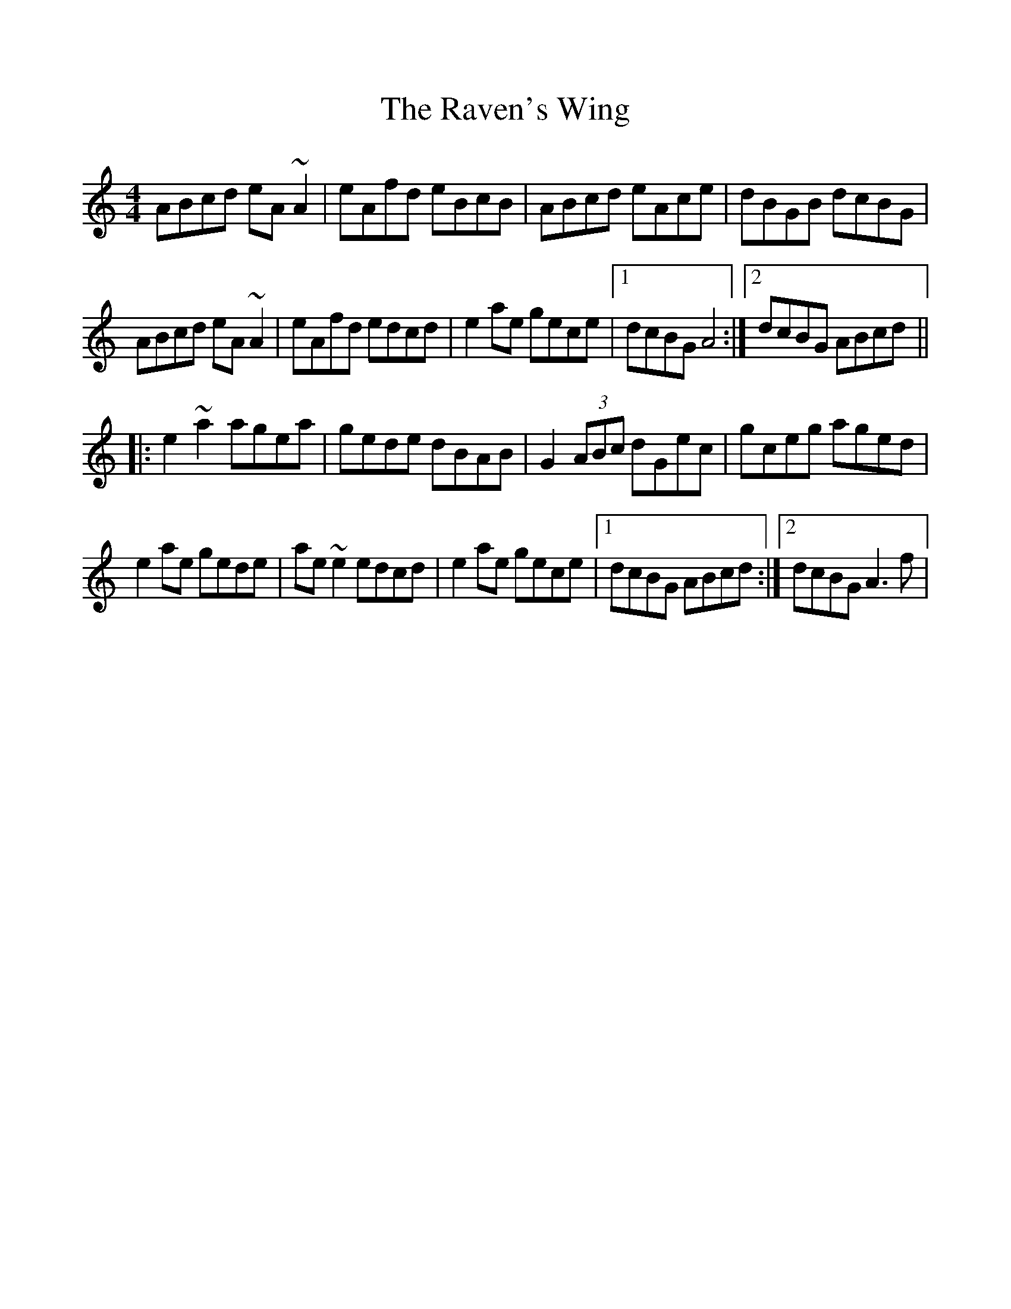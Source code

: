 %%scale 1.0
%%format dulcimer.fmt
X: 1
T: Raven's Wing, The
M: 4/4
L: 1/8
R: reel
K: Amin
ABcd eA ~A2| eAfd eBcB| ABcd eAce| dBGB dcBG|
ABcd eA ~A2| eAfd edcd| e2 ae gece|1 dcBG A4:|2 dcBG ABcd||
|:e2 ~a2 agea| gede dBAB| G2 (3ABc dGec|gceg aged|
e2 ae gede| ae~e2 edcd|e2 ae gece|1 dcBG ABcd:|2 dcBG A3 f|